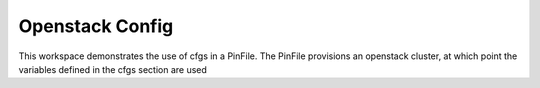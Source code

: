 Openstack Config
================

This workspace demonstrates the use of cfgs in a PinFile.  The PinFile provisions an openstack cluster, at which point the variables defined in the cfgs section are used
